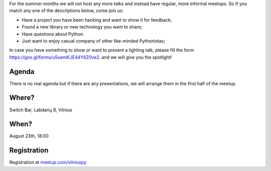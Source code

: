 .. title: VilniusPy #11: Meet, Hack, Show, Ask
.. slug: vilniuspy-11
.. date: 2017-08-10 13:40:28 UTC+03:00
.. tags: meetup announcement
.. category:
.. link:
.. description:
.. type: text

For the summer months we will not host any more talks and instead have regular, more informal meetups. So if you match any one of the descriptions below, come join us:

- Have a project you have been hacking and want to show it for feedback;
- Found a new library or new technology you want to share;
- Have questions about Python.
- Just want to enjoy casual company of other like-minded Pythonistas;

In case you have something to show or want to present a lighting talk, please fill the form `https://goo.gl/forms/u5uemKJE44Y4Z0ve2 <https://goo.gl/forms/u5uemKJE44Y4Z0ve2>`_. and we will give you the spotlight!

Agenda
--------
There is no real agenda but if there are any presentations, we will arrange them in the first half of the meetup.

Where?
--------
Switch Bar, Labdarių 8, Vilnius

When?
--------
August 23th, 18:00

Registration
-------------------------------------
Registration at `meetup.com/vilniuspy <https://www.meetup.com/vilniuspy/events/242440775/>`_.
